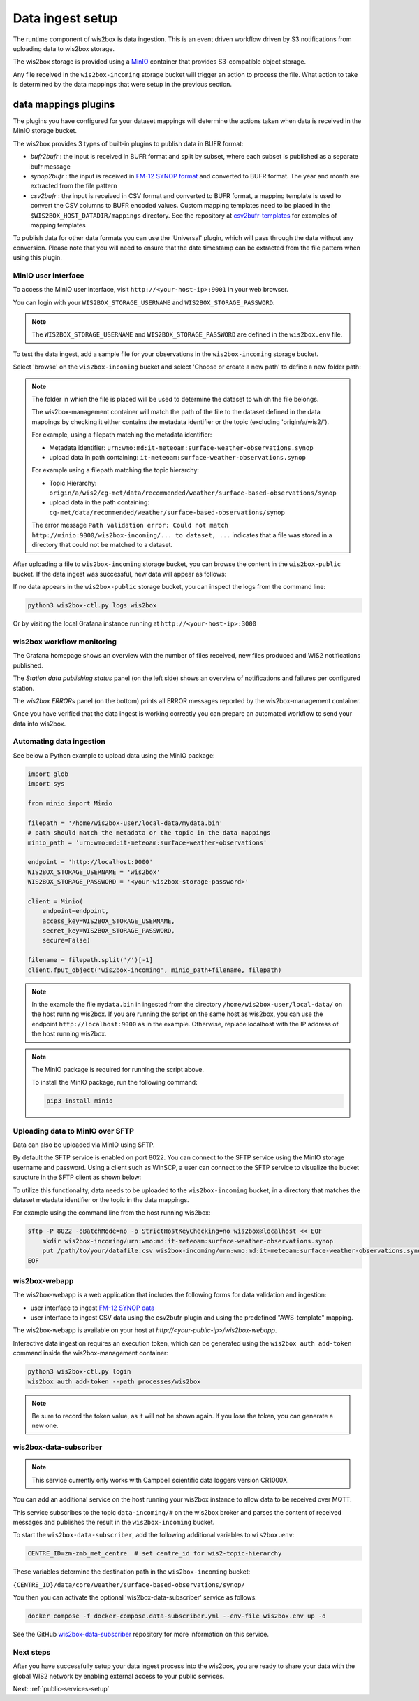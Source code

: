 .. _data-ingest:

Data ingest setup
=================

The runtime component of wis2box is data ingestion. This is an event driven workflow driven by S3 notifications from uploading data to wis2box storage.

The wis2box storage is provided using a `MinIO`_ container that provides S3-compatible object storage.

Any file received in the ``wis2box-incoming`` storage bucket will trigger an action to process the file. 
What action to take is determined by the data mappings that were setup in the previous section.

data mappings plugins
^^^^^^^^^^^^^^^^^^^^^

The plugins you have configured for your dataset mappings will determine the actions taken when data is received in the MinIO storage bucket.

The wis2box provides 3 types of built-in plugins to publish data in BUFR format:

* `bufr2bufr` : the input is received in BUFR format and split by subset, where each subset is published as a separate bufr message
* `synop2bufr` : the input is received in `FM-12 SYNOP format <https://library.wmo.int/idviewer/35713/33>`_ and converted to BUFR format. The year and month are extracted from the file pattern
* `csv2bufr` : the input is received in CSV format and converted to BUFR format, a mapping template is used to convert the CSV columns to BUFR encoded values. Custom mapping templates need to be placed in the ``$WIS2BOX_HOST_DATADIR/mappings`` directory. See the repository at `csv2bufr-templates`_ for examples of mapping templates

To publish data for other data formats you can use the 'Universal' plugin, which will pass through the data without any conversion.
Please note that you will need to ensure that the date timestamp can be extracted from the file pattern when using this plugin.


MinIO user interface
--------------------

To access the MinIO user interface, visit ``http://<your-host-ip>:9001`` in your web browser.

You can login with your ``WIS2BOX_STORAGE_USERNAME`` and ``WIS2BOX_STORAGE_PASSWORD``:

.. image:: ../_static/minio-login-screen2.png
    :width: 400
    :alt: MinIO login screen

.. note::

   The ``WIS2BOX_STORAGE_USERNAME`` and ``WIS2BOX_STORAGE_PASSWORD`` are defined in the ``wis2box.env`` file.

To test the data ingest, add a sample file for your observations in the ``wis2box-incoming`` storage bucket.

Select 'browse' on the ``wis2box-incoming`` bucket and select 'Choose or create a new path' to define a new folder path:

.. image:: ../_static/minio-new-folder-path.png
    :width: 800
    :alt: MinIO new folder path

.. note::
    The folder in which the file is placed will be used to determine the dataset to which the file belongs.
    
    The wis2box-management container will match the path of the file to the dataset defined in the data mappings by checking it either contains the metadata identifier or the topic (excluding 'origin/a/wis2/').
    
    For example, using a filepath matching the metadata identifier:

    * Metadata identifier: ``urn:wmo:md:it-meteoam:surface-weather-observations.synop``
    * upload data in path containing: ``it-meteoam:surface-weather-observations.synop``

    For example using a filepath matching the topic hierarchy:
    
    * Topic Hierarchy: ``origin/a/wis2/cg-met/data/recommended/weather/surface-based-observations/synop``
    * upload data in the path containing: ``cg-met/data/recommended/weather/surface-based-observations/synop``

    The error message ``Path validation error: Could not match http://minio:9000/wis2box-incoming/... to dataset, ...`` indicates that a file was stored in a directory that could not be matched to a dataset.

After uploading a file to ``wis2box-incoming`` storage bucket, you can browse the content in the ``wis2box-public`` bucket.  If the data ingest was successful, new data will appear as follows:

.. image:: ../_static/minio-wis2box-public.png
    :width: 800
    :alt: MinIO wis2box-public storage bucket

If no data appears in the ``wis2box-public`` storage bucket, you can inspect the logs from the command line:

.. code-block:: bash

   python3 wis2box-ctl.py logs wis2box

Or by visiting the local Grafana instance running at ``http://<your-host-ip>:3000``

wis2box workflow monitoring
---------------------------

The Grafana homepage shows an overview with the number of files received, new files produced and WIS2 notifications published.

The `Station data publishing status` panel (on the left side) shows an overview of notifications and failures per configured station.

The `wis2box ERRORs` panel (on the bottom) prints all ERROR messages reported by the wis2box-management container.

.. image:: ../_static/grafana-homepage.png
    :width: 800
    :alt: wis2box workflow monitoring in Grafana

Once you have verified that the data ingest is working correctly you can prepare an automated workflow to send your data into wis2box.

Automating data ingestion
-------------------------

See below a Python example to upload data using the MinIO package:

.. code-block:: python

    import glob
    import sys

    from minio import Minio

    filepath = '/home/wis2box-user/local-data/mydata.bin'
    # path should match the metadata or the topic in the data mappings
    minio_path = 'urn:wmo:md:it-meteoam:surface-weather-observations'

    endpoint = 'http://localhost:9000'
    WIS2BOX_STORAGE_USERNAME = 'wis2box'
    WIS2BOX_STORAGE_PASSWORD = '<your-wis2box-storage-password>'

    client = Minio(
        endpoint=endpoint,
        access_key=WIS2BOX_STORAGE_USERNAME,
        secret_key=WIS2BOX_STORAGE_PASSWORD,
        secure=False)
    
    filename = filepath.split('/')[-1]
    client.fput_object('wis2box-incoming', minio_path+filename, filepath)

.. note::
    
    In the example the file ``mydata.bin`` in ingested from the directory ``/home/wis2box-user/local-data/`` on the host running wis2box.
    If you are running the script on the same host as wis2box, you can use the endpoint ``http://localhost:9000`` as in the example. 
    Otherwise, replace localhost with the IP address of the host running wis2box. 

.. note::

    The MinIO package is required for running the script above.
    
    To install the MinIO package, run the following command:

    .. code-block:: bash

        pip3 install minio
        
Uploading data to MinIO over SFTP
---------------------------------

Data can also be uploaded via MinIO using SFTP.

By default the SFTP service is enabled on port 8022. You can connect to the SFTP service using the MinIO storage username and password.
Using a client such as WinSCP, a user can connect to the SFTP service to visualize the bucket structure in the SFTP client as shown below:

.. image:: ../_static/winscp_minio_sftp.png
    :width: 600
    :alt: Screenshot of WinSCP showing directory structure of MinIO over SFTP

To utilize this functionality, data needs to be uploaded to the ``wis2box-incoming`` bucket, in a directory that matches the dataset metadata identifier or the topic in the data mappings.

For example using the command line from the host running wis2box:

.. code-block:: bash

    sftp -P 8022 -oBatchMode=no -o StrictHostKeyChecking=no wis2box@localhost << EOF
        mkdir wis2box-incoming/urn:wmo:md:it-meteoam:surface-weather-observations.synop
        put /path/to/your/datafile.csv wis2box-incoming/urn:wmo:md:it-meteoam:surface-weather-observations.synop 
    EOF

wis2box-webapp
--------------

The wis2box-webapp is a web application that includes the following forms for data validation and ingestion:

* user interface to ingest `FM-12 SYNOP data <https://library.wmo.int/idviewer/35713/33>`_
* user interface to ingest CSV data using the csv2bufr-plugin and using the predefined "AWS-template" mapping.

The wis2box-webapp is available on your host at `http://<your-public-ip>/wis2box-webapp`.

Interactive data ingestion requires an execution token, which can be generated using the ``wis2box auth add-token`` command inside the wis2box-management container:

.. code-block:: bash

    python3 wis2box-ctl.py login
    wis2box auth add-token --path processes/wis2box

.. note::

   Be sure to record the token value, as it will not be shown again. If you lose the token, you can generate a new one.

wis2box-data-subscriber
-----------------------

.. note::

   This service currently only works with Campbell scientific data loggers version CR1000X.

You can add an additional service on the host running your wis2box instance to allow data to be received over MQTT.

This service subscribes to the topic ``data-incoming/#`` on the wis2box broker and parses the content of received messages and publishes the result in the ``wis2box-incoming`` bucket.

To start the ``wis2box-data-subscriber``, add the following additional variables to ``wis2box.env``:

.. code-block:: bash

    CENTRE_ID=zm-zmb_met_centre  # set centre_id for wis2-topic-hierarchy

These variables determine the destination path in the ``wis2box-incoming`` bucket:

``{CENTRE_ID}/data/core/weather/surface-based-observations/synop/``

You then you can activate the optional 'wis2box-data-subscriber' service as follows:

.. code-block:: bash

    docker compose -f docker-compose.data-subscriber.yml --env-file wis2box.env up -d

See the GitHub `wis2box-data-subscriber`_ repository for more information on this service.

Next steps
----------

After you have successfully setup your data ingest process into the wis2box, you are ready to share your data with the global
WIS2 network by enabling external access to your public services.

Next: :ref:`public-services-setup`

.. _`MinIO`: https://min.io/docs/minio/container/index.html
.. _`wis2box-data-subscriber`: https://github.com/wmo-im/wis2box-data-subscriber
.. _`WIS2 topic hierarchy`: https://github.com/wmo-im/wis2-topic-hierarchy
.. _`csv2bufr-templates`: https://github.com/wmo-im/csv2bufr-templates

